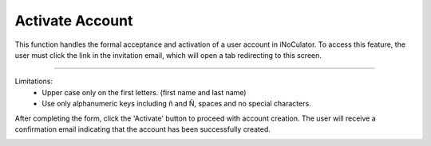 Activate Account
=====================================================
This function handles the formal acceptance and activation of a user account in iNoCulator. To access this feature, the user must click the link in the invitation email, which will open a tab redirecting to this screen.

.. image:: images/activate_account-fill_up_form2.png
    :alt: activate_account-fill_up_form
    :align: center

-------------------------------------------------------------------------

Limitations:
    - Upper case only on the first letters. (first name and last name)
    - Use only alphanumeric keys including ñ and Ñ, spaces and no special characters.


After completing the form, click the 'Activate' button to proceed with account creation. The user will receive a confirmation email indicating that the account has been successfully created.

.. image:: images/activate_account-confirmation_email.png
    :alt: activate_account-confirmation_email
    :align: center
